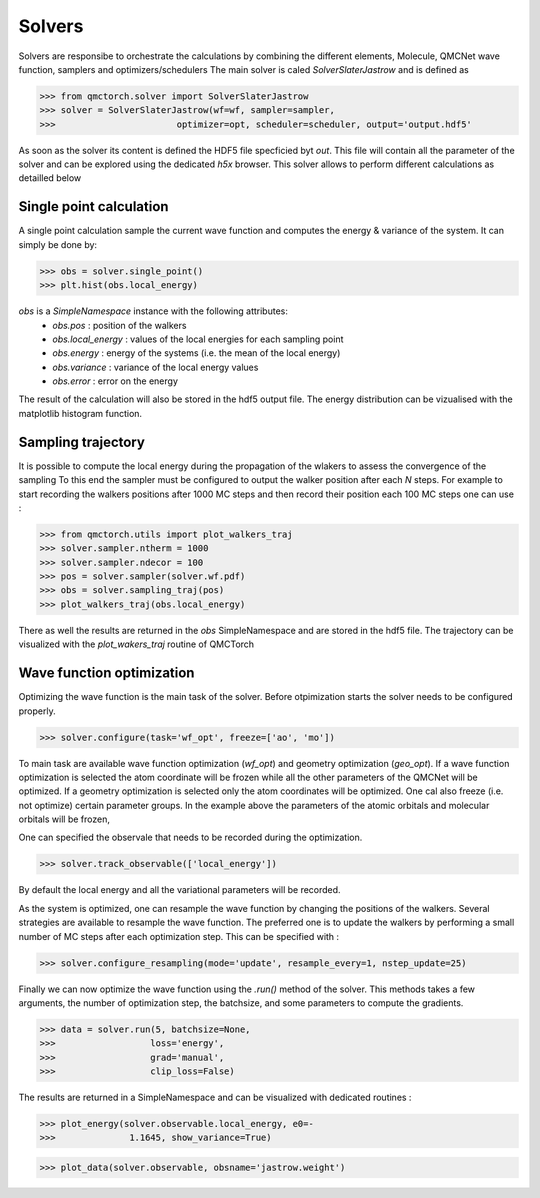 Solvers
=========================

Solvers are responsibe to orchestrate the calculations by combining the different elements, Molecule, QMCNet wave function, samplers and optimizers/schedulers
The main solver is caled `SolverSlaterJastrow` and is defined as

>>> from qmctorch.solver import SolverSlaterJastrow
>>> solver = SolverSlaterJastrow(wf=wf, sampler=sampler,
>>>                       optimizer=opt, scheduler=scheduler, output='output.hdf5'

As soon as the solver its content is defined the HDF5 file specficied byt `out`. This file will contain all the parameter
of the solver and can be explored using the dedicated `h5x` browser. This solver allows to perform different calculations as detailled below

Single point calculation
----------------------------

A single point calculation sample the current wave function and computes the energy & variance of the system.
It can simply be done by:

>>> obs = solver.single_point()
>>> plt.hist(obs.local_energy)

`obs` is a `SimpleNamespace` instance with the following attributes:
  * `obs.pos` : position of the walkers
  * `obs.local_energy` : values of the local energies for each sampling point
  * `obs.energy` : energy of the systems (i.e. the mean of the local energy)
  * `obs.variance` : variance of the local energy values
  * `obs.error` : error on the energy

The result of the calculation will also be stored in the hdf5 output file. The energy distribution can be vizualised
with the matplotlib histogram function.

Sampling trajectory
----------------------------

It is possible to compute the local energy during the propagation of the wlakers to assess the convergence of the sampling
To this end the sampler must be configured to output the walker position after each `N` steps.
For example to start recording the walkers positions after 1000 MC steps and then record their position each 100 MC steps one can use :

>>> from qmctorch.utils import plot_walkers_traj
>>> solver.sampler.ntherm = 1000
>>> solver.sampler.ndecor = 100
>>> pos = solver.sampler(solver.wf.pdf)
>>> obs = solver.sampling_traj(pos)
>>> plot_walkers_traj(obs.local_energy)

There as well the results are returned in the `obs` SimpleNamespace and are stored in the hdf5 file.
The trajectory can be visualized with the `plot_wakers_traj` routine of QMCTorch

Wave function optimization
-------------------------------

Optimizing the wave function is the main task of the solver. Before otpimization starts the solver needs to be
configured properly.

>>> solver.configure(task='wf_opt', freeze=['ao', 'mo'])

To main task are available wave function optimization (`wf_opt`) and geometry optimization (`geo_opt`).
If a wave function optimization is selected the atom coordinate will be frozen while all the other parameters of the QMCNet will be optimized.
If a geometry optimization is selected only the atom coordinates will be optimized. One cal also freeze (i.e. not optimize) certain parameter groups.
In the example above the parameters of the atomic orbitals and molecular orbitals will be frozen,

One can specified the observale that needs to be recorded during the optimization.

>>> solver.track_observable(['local_energy'])

By default the local energy and all the variational parameters will be recorded.

As the system is optimized, one can resample the wave function by changing the positions of the walkers.
Several strategies are available to resample the wave function. The preferred one is to update the walkers by performing a small number of MC steps after each optimization step.
This can be specified with :

>>> solver.configure_resampling(mode='update', resample_every=1, nstep_update=25)

Finally we can now optimize the wave function using the `.run()` method of the solver.
This methods takes a few arguments, the number of optimization step, the batchsize, and some parameters to compute the gradients.

>>> data = solver.run(5, batchsize=None,
>>>                  loss='energy',
>>>                  grad='manual',
>>>                  clip_loss=False)

The results are returned in a SimpleNamespace and can be visualized with dedicated routines :

>>> plot_energy(solver.observable.local_energy, e0=-
>>>              1.1645, show_variance=True)

>>> plot_data(solver.observable, obsname='jastrow.weight')